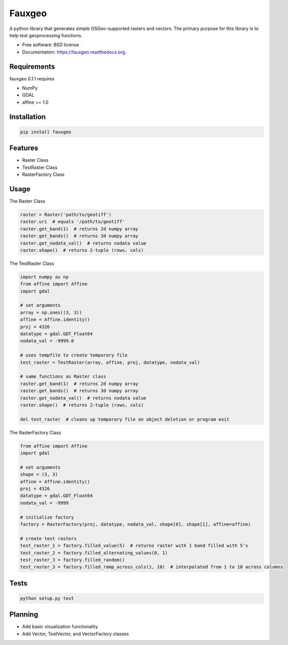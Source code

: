 =======
Fauxgeo
=======

.. image:: https://badge.fury.io/py/fauxgeo.png
    :target: http://badge.fury.io/py/fauxgeo

.. image:: https://travis-ci.org/wbierbower/fauxgeo.png?branch=master
        :target: https://travis-ci.org/wbierbower/fauxgeo

.. image:: https://readthedocs.org/projects/fauxgeo/badge/?version=latest
        :target: https://readthedocs.org/projects/fauxgeo/?badge=latest
        :alt: Documentation Status


A python library that generates simple OSGeo-supported rasters and vectors.  The primary purpose for this library is to help test geoprocessing functions.

* Free software: BSD license
* Documentation: https://fauxgeo.readthedocs.org.

Requirements
------------

fauxgeo 0.1.1 requires

* NumPy
* GDAL
* affine == 1.0

Installation
------------

.. code::

	pip install fauxgeo

Features
--------

* Raster Class
* TestRaster Class
* RasterFactory Class


Usage
-----

The Raster Class

.. code:: python
	
	raster = Raster('path/to/geotiff')
	raster.uri  # equals '/path/to/geotiff'
	raster.get_band(1)  # returns 2d numpy array
	raster.get_bands()  # returns 3d numpy array
	raster.get_nodata_val()  # returns nodata value
	raster.shape()  # returns 2-tuple (rows, cols)

The TestRaster Class

.. code:: python

	import numpy as np
	from affine import Affine
	import gdal

	# set arguments
	array = np.ones((3, 3))
	affine = Affine.identity()
	proj = 4326
	datatype = gdal.GDT_Float64
	nodata_val = -9999.0

	# uses tempfile to create temporary file
	test_raster = TestRaster(array, affine, proj, datatype, nodata_val)

	# same functions as Raster class
	raster.get_band(1)  # returns 2d numpy array
	raster.get_bands()  # returns 3d numpy array
	raster.get_nodata_val()  # returns nodata value
	raster.shape()  # returns 2-tuple (rows, cols)	

	del test_raster  # cleans up temporary file on object deletion or program exit


The RasterFactory Class

.. code:: python

    from affine import Affine
    import gdal

    # set arguments
    shape = (3, 3)
    affine = Affine.identity()
    proj = 4326
    datatype = gdal.GDT_Float64
    nodata_val = -9999

    # initialize factory
    factory = RasterFactory(proj, datatype, nodata_val, shape[0], shape[1], affine=affine)

    # create test rasters
    test_raster_1 = factory.filled_value(5)  # returns raster with 1 band filled with 5's
    test_raster_2 = factory.filled_alternating_values(0, 1)
    test_raster_3 = factory.filled_random()
    test_raster_3 = factory.filled_ramp_across_cols(1, 10)  # interpolated from 1 to 10 across columns

Tests
-----

.. code::
	
	python setup.py test

Planning
--------

* Add basic visualization functionality
* Add Vector, TestVector, and VectorFactory classes

